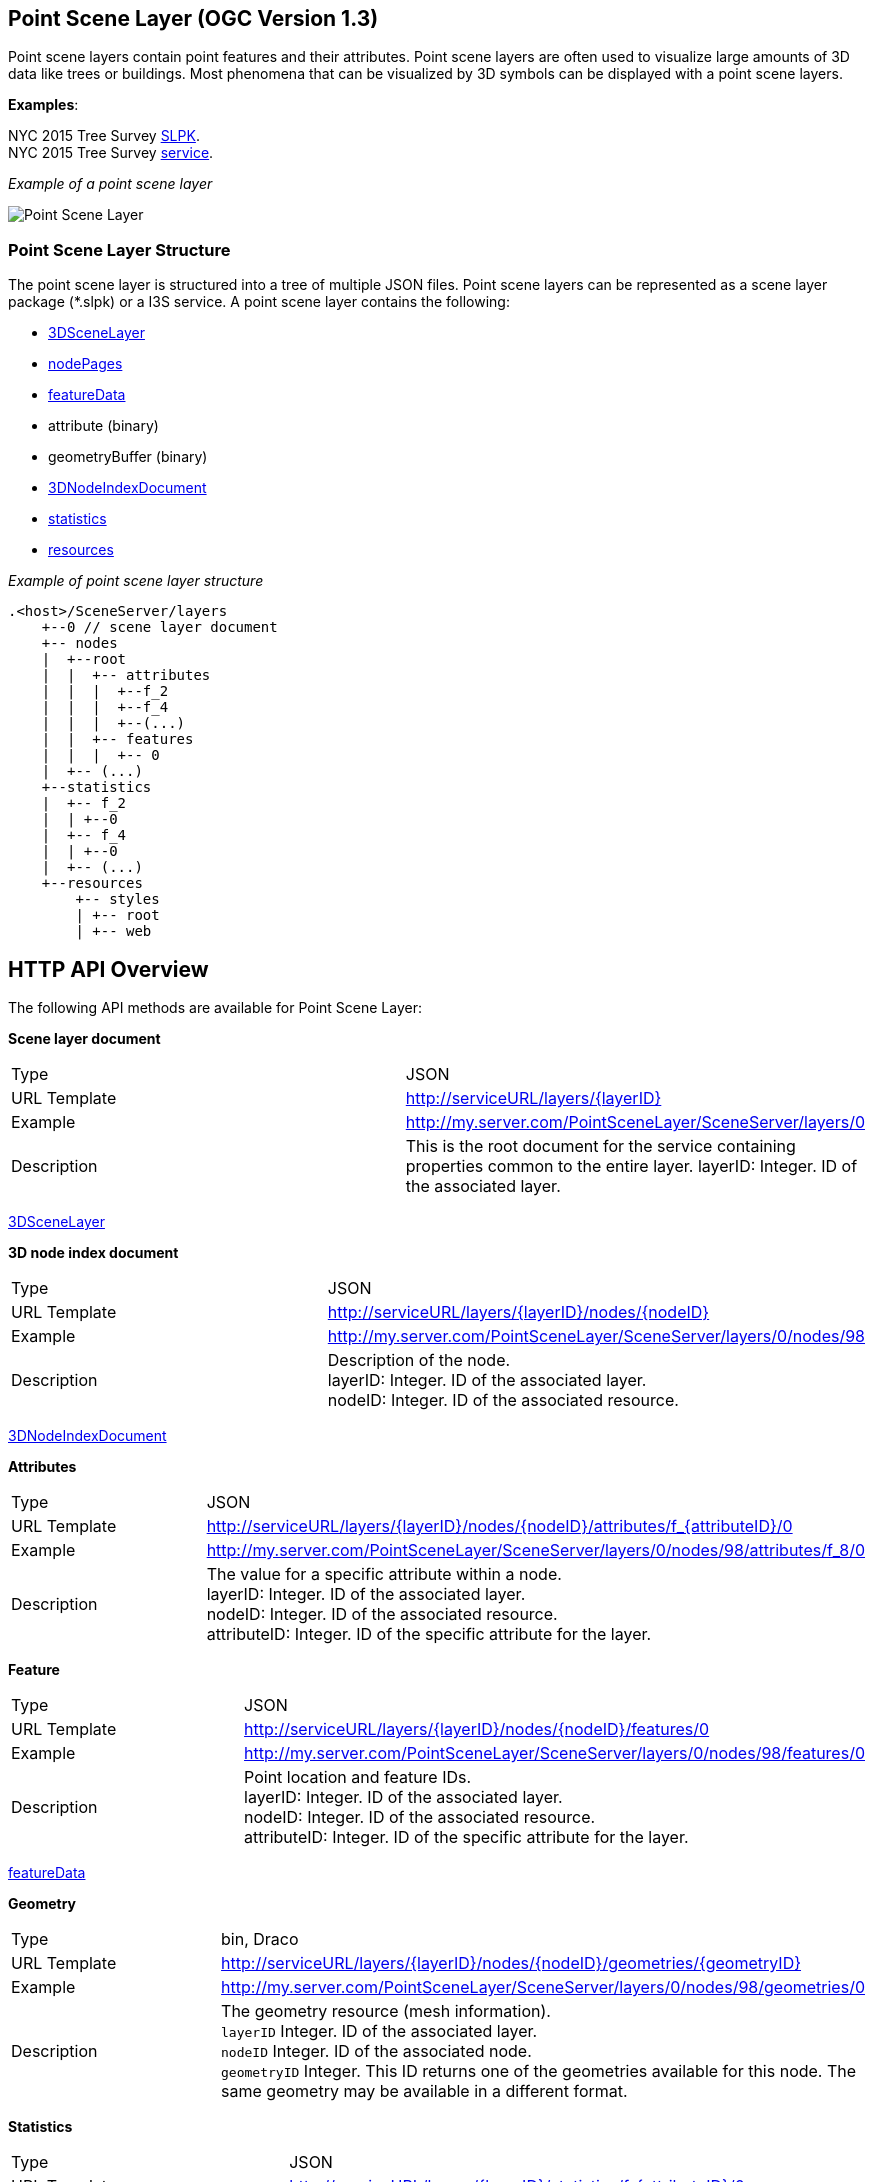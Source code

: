 
== Point Scene Layer (OGC Version 1.3)

Point scene layers contain point features and their attributes. Point
scene layers are often used to visualize large amounts of 3D data like
trees or buildings. Most phenomena that can be visualized by 3D symbols
can be displayed with a point scene layers.

*Examples*:

NYC 2015 Tree Survey
https://www.arcgis.com/home/item.html?id=7f3221f2984f49d89a9ef6d114d5f748[SLPK]. +
NYC 2015 Tree Survey
https://www.arcgis.com/home/item.html?id=7aba674fae86425694b21723d2680fa4[service].

_Example of a point scene layer_

image:../images/PointSceneLayer.png[Point Scene Layer]

=== Point Scene Layer Structure

The point scene layer is structured into a tree of multiple JSON files.
Point scene layers can be represented as a scene layer package (*.slpk)
or a I3S service. A point scene layer contains the following:

* link:3DSceneLayer.psl.adoc[3DSceneLayer]
* link:nodePage.cmn.adoc[nodePages]
* link:featureData.cmn.adoc[featureData]
* attribute (binary)
* geometryBuffer (binary)
* link:3DNodeIndexDocument.cmn.adoc[3DNodeIndexDocument]
* link:statisticsInfo.cmn.adoc[statistics]
* link:resource.psl.adoc[resources]

_Example of point scene layer structure_

....
.<host>/SceneServer/layers
    +--0 // scene layer document
    +-- nodes
    |  +--root
    |  |  +-- attributes
    |  |  |  +--f_2
    |  |  |  +--f_4
    |  |  |  +--(...)
    |  |  +-- features
    |  |  |  +-- 0
    |  +-- (...)
    +--statistics
    |  +-- f_2
    |  | +--0
    |  +-- f_4
    |  | +--0
    |  +-- (...)
    +--resources
        +-- styles
        | +-- root
        | +-- web 
....

== HTTP API Overview

The following API methods are available for Point Scene Layer:

*Scene layer document*

|===
| Type | JSON
|URL Template |http://serviceURL/layers/\{layerID}
|Example | http://my.server.com/PointSceneLayer/SceneServer/layers/0
|Description |This is the root document for the service containing properties common
to the entire layer. layerID: Integer. ID of the associated layer.
|===

link:3DSceneLayer.psl.adoc[3DSceneLayer]

*3D node index document*

|===
| Type | JSON
|URL Template | http://serviceURL/layers/\{layerID}/nodes/\{nodeID}
|Example | http://my.server.com/PointSceneLayer/SceneServer/layers/0/nodes/98
|Description | Description of the node. +
layerID: Integer. ID of the associated layer. +
nodeID: Integer. ID of the associated resource.
|===

link:3DNodeIndexDocument.cmn.adoc[3DNodeIndexDocument]

*Attributes*

|===
| Type | JSON
|URL Template | http://serviceURL/layers/\{layerID}/nodes/\{nodeID}/attributes/f_\{attributeID}/0
|Example | http://my.server.com/PointSceneLayer/SceneServer/layers/0/nodes/98/attributes/f_8/0
|Description | The value for a specific attribute within a node. +
layerID: Integer. ID of the associated layer.  +
nodeID: Integer. ID of the associated resource. +
attributeID: Integer. ID of the specific attribute for the layer.
|===

*Feature*

|===
| Type | JSON
|URL Template | http://serviceURL/layers/\{layerID}/nodes/\{nodeID}/features/0
|Example | http://my.server.com/PointSceneLayer/SceneServer/layers/0/nodes/98/features/0
|Description | Point location and feature IDs. +
layerID: Integer. ID of the associated layer.  +
nodeID: Integer. ID of the associated resource. +
attributeID: Integer. ID of the specific attribute
for the layer.
|===

link:featureData.cmn.adoc[featureData]

*Geometry*

|===
| Type | bin, Draco
|URL Template | http://serviceURL/layers/{layerID}/nodes/{nodeID}/geometries/{geometryID}
|Example | http://my.server.com/PointSceneLayer/SceneServer/layers/0/nodes/98/geometries/0
|Description | The geometry resource (mesh information). +
`layerID` Integer. ID of the associated layer. +
`nodeID` Integer. ID of the associated node. +
`geometryID` Integer. This ID returns one of the geometries available for this node. The same geometry may be available in a different format. 
|===

*Statistics*

|===
| Type | JSON
|URL Template | http://serviceURL/layers/\{layerID}/statistics/f_\{attributeID}/0
|Example | http://my.server.com/PointSceneLayer/SceneServer/layers/0/statistics/f_8/0
|Description | The statistics for the entire layer for a specific attribute. layerID:
Integer. ID of the associated layer.  attributeID: Integer. ID of the specific attribute for the layer
|===

link:statisticsInfo.cmn.adoc[statistics]
